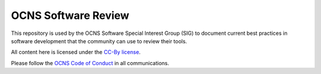 OCNS Software Review
---------------------

This repository is used by the OCNS Software Special Interest Group (SIG) to document current best practices in software development that the community can use to review their tools.

All content here is licensed under the `CC-By license <https://creativecommons.org/licenses/by/4.0/>`__.

Please follow the `OCNS Code of Conduct <https://www.cnsorg.org/code-of-conduct>`__ in all communications.
